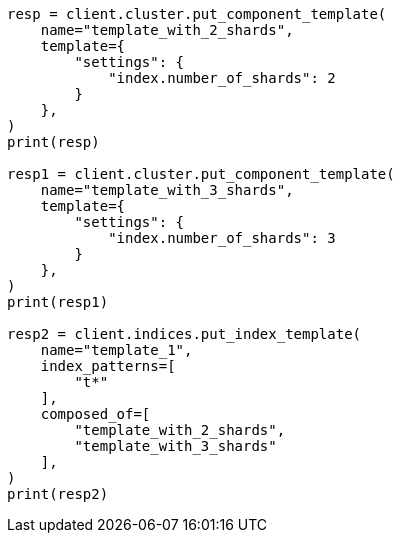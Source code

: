 // This file is autogenerated, DO NOT EDIT
// indices/put-index-template.asciidoc:347

[source, python]
----
resp = client.cluster.put_component_template(
    name="template_with_2_shards",
    template={
        "settings": {
            "index.number_of_shards": 2
        }
    },
)
print(resp)

resp1 = client.cluster.put_component_template(
    name="template_with_3_shards",
    template={
        "settings": {
            "index.number_of_shards": 3
        }
    },
)
print(resp1)

resp2 = client.indices.put_index_template(
    name="template_1",
    index_patterns=[
        "t*"
    ],
    composed_of=[
        "template_with_2_shards",
        "template_with_3_shards"
    ],
)
print(resp2)
----
